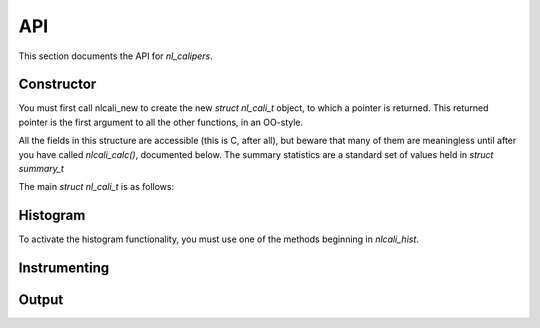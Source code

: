 API
===
.. sectionauthor:: Dan Gunter <dkgunter@lbl.gov>
.. codeauthor:: Dan Gunter <dkgunter@lbl.gov>

This section documents the API for *nl_calipers*.

Constructor
------------

You must first call nlcali_new to create the new *struct nl_cali_t*
object, to which a pointer is returned. This returned pointer is
the first argument to all the other functions, in an OO-style.

.. doxygenfunction:: nlcali_new

All the fields in this structure are accessible (this is C, after all),
but beware that many of them are meaningless until after you have called
`nlcali_calc()`, documented below. The summary statistics are a standard
set of values held in *struct summary_t*

.. doxygenstruct:: summary_t

The main *struct nl_cali_t* is as follows:

.. doxygenstruct:: nlcali_t

Histogram
---------

To activate the histogram functionality, you must use one of the
methods beginning in `nlcali_hist`.

.. doxygenfunction:: nlcali_hist_manual
.. doxygenfunction:: nlcali_hist_auto

Instrumenting
-------------

.. doxygendefine:: nlcali_begin
.. doxygendefine:: nlcali_end

Output
------

.. doxygenfunction:: nlcali_calc
.. doxygenfunction:: nlcali_log
.. doxygenfunction:: nlcali_psdata